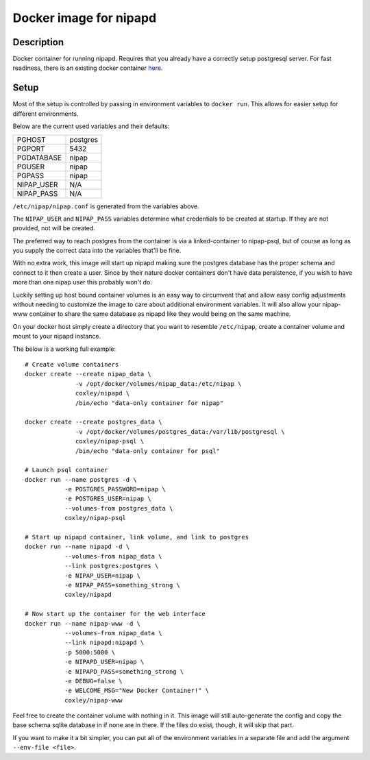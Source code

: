 Docker image for nipapd
=======================


Description
-----------

Docker container for running nipapd. Requires that you already have a
correctly setup postgresql server. For fast readiness, there is an existing
docker container `here`_.

.. _here: https://github.com/docker-nipap/nipap-psql

Setup
-----

Most of the setup is controlled by passing in environment variables to
``docker run``. This allows for easier setup for different environments.

Below are the current used variables and their defaults:

+-------------+------------------------+
| PGHOST      | postgres               |
+-------------+------------------------+
| PGPORT      | 5432                   |
+-------------+------------------------+
| PGDATABASE  | nipap                  |
+-------------+------------------------+
| PGUSER      | nipap                  |
+-------------+------------------------+
| PGPASS      | nipap                  |
+-------------+------------------------+
| NIPAP_USER  | N/A                    |
+-------------+------------------------+
| NIPAP_PASS  | N/A                    |
+-------------+------------------------+

``/etc/nipap/nipap.conf`` is generated from the variables above.

The ``NIPAP_USER`` and ``NIPAP_PASS`` variables determine what credentials to
be created at startup. If they are not provided, not will be created.

The preferred way to reach postgres from the container is via a
linked-container to nipap-psql, but of course as long as you supply the correct
data into the variables that'll be fine.

With no extra work, this image will start up nipapd making sure the postgres
database has the proper schema and connect to it then create a user. Since by
their nature docker containers don't have data persistence, if you wish to have
more than one nipap user this probably won't do.

Luckily setting up host bound container volumes is an easy way to circumvent 
that and allow easy config adjustments without needing to customize the image
to care about additional environment variables. It will also allow your
nipap-www container to share the same database as nipapd like they would being
on the same machine.

On your docker host simply create a directory that you want to resemble
``/etc/nipap``, create a container volume and mount to your nipapd instance.

The below is a working full example::

    # Create volume containers
    docker create --create nipap_data \
                  -v /opt/docker/volumes/nipap_data:/etc/nipap \
                  coxley/nipapd \
                  /bin/echo "data-only container for nipap"

    docker create --create postgres_data \
                  -v /opt/docker/volumes/postgres_data:/var/lib/postgresql \
                  coxley/nipap-psql \
                  /bin/echo "data-only container for psql"

    # Launch psql container
    docker run --name postgres -d \
               -e POSTGRES_PASSWORD=nipap \
               -e POSTGRES_USER=nipap \
               --volumes-from postgres_data \
               coxley/nipap-psql

    # Start up nipapd container, link volume, and link to postgres
    docker run --name nipapd -d \
               --volumes-from nipap_data \
               --link postgres:postgres \
               -e NIPAP_USER=nipap \
               -e NIPAP_PASS=something_strong \
               coxley/nipapd

    # Now start up the container for the web interface
    docker run --name nipap-www -d \
               --volumes-from nipap_data \
               --link nipapd:nipapd \
               -p 5000:5000 \
               -e NIPAPD_USER=nipap \
               -e NIPAPD_PASS=something_strong \
               -e DEBUG=false \
               -e WELCOME_MSG="New Docker Container!" \
               coxley/nipap-www


Feel free to create the container volume with nothing in it. This image will
still auto-generate the config and copy the base schema sqlite database in if 
none are in there. If the files do exist, though, it will skip that part.

If you want to make it a bit simpler, you can put all of the environment
variables in a separate file and add the argument ``--env-file <file>``.
